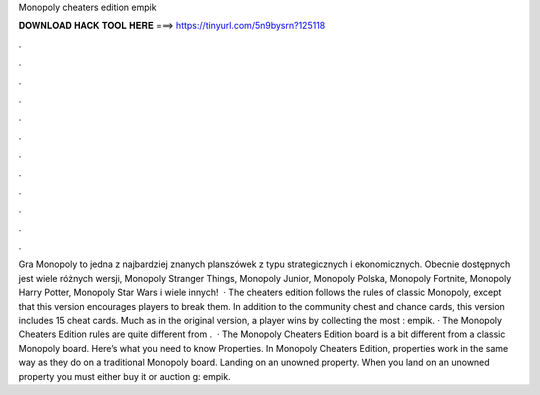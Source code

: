 Monopoly cheaters edition empik

𝐃𝐎𝐖𝐍𝐋𝐎𝐀𝐃 𝐇𝐀𝐂𝐊 𝐓𝐎𝐎𝐋 𝐇𝐄𝐑𝐄 ===> https://tinyurl.com/5n9bysrn?125118

.

.

.

.

.

.

.

.

.

.

.

.

Gra Monopoly to jedna z najbardziej znanych planszówek z typu strategicznych i ekonomicznych. Obecnie dostępnych jest wiele różnych wersji,  Monopoly Stranger Things, Monopoly Junior, Monopoly Polska, Monopoly Fortnite, Monopoly Harry Potter, Monopoly Star Wars i wiele innych!  · The cheaters edition follows the rules of classic Monopoly, except that this version encourages players to break them. In addition to the community chest and chance cards, this version includes 15 cheat cards. Much as in the original version, a player wins by collecting the most : empik. · The Monopoly Cheaters Edition rules are quite different from .  · The Monopoly Cheaters Edition board is a bit different from a classic Monopoly board. Here’s what you need to know Properties. In Monopoly Cheaters Edition, properties work in the same way as they do on a traditional Monopoly board. Landing on an unowned property. When you land on an unowned property you must either buy it or auction g: empik.